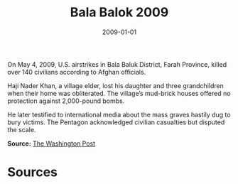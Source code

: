 #+TITLE: Bala Balok 2009
#+DATE: 2009-01-01
#+HUGO_BASE_DIR: ../../
#+HUGO_SECTION: essays
#+HUGO_TAGS: Civilians
#+EXPORT_FILE_NAME: 33-07-Bala-Balok-2009.org
#+LOCATION: Afghanistan
#+YEAR: 2009


On May 4, 2009, U.S. airstrikes in Bala Baluk District, Farah Province, killed over 140 civilians according to Afghan officials.

Haji Nader Khan, a village elder, lost his daughter and three grandchildren when their home was obliterated. The village’s mud-brick houses offered no protection against 2,000-pound bombs.

He later testified to international media about the mass graves hastily dug to bury victims. The Pentagon acknowledged civilian casualties but disputed the scale.

**Source:** [[https://www.washingtonpost.com/wp-dyn/content/article/2009/05/08/AR2009050803969.html][The Washington Post]]

* Sources
:PROPERTIES:
:EXPORT_EXCLUDE: t
:END:
